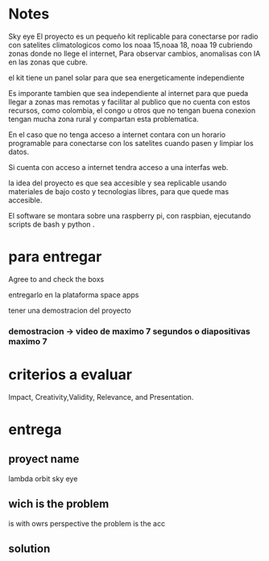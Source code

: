 * Notes

Sky eye
El proyecto es un pequeño kit replicable para conectarse por radio con satelites climatologicos como los noaa 15,noaa 18, noaa 19 cubriendo zonas donde no llege el internet, Para observar cambios, anomalisas con IA en las zonas que cubre.

el kit tiene un panel solar para que sea energeticamente independiente

Es imporante tambien que sea independiente al internet para que pueda llegar a zonas mas remotas y facilitar al publico que no cuenta con estos recursos, como colombia, el congo u otros que no tengan buena conexion tengan mucha zona rural y compartan esta problematica.

En el caso que no tenga acceso a internet contara con un horario programable para conectarse con los satelites cuando pasen y limpiar los datos.

Si cuenta con acceso a internet tendra acceso a una interfas web.

la idea del proyecto es que sea accesible y sea replicable usando materiales de bajo costo y tecnologias libres, para que quede mas accesible.

El software se montara sobre una raspberry pi, con raspbian, ejecutando scripts de bash y python .




* para entregar

Agree to and check the boxs

entregarlo en la plataforma space apps

tener una demostracion del proyecto

*** demostracion  -> video de maximo 7 segundos o diapositivas maximo 7


* criterios a evaluar

Impact, Creativity,Validity, Relevance, and Presentation. 


* entrega

** proyect name

   lambda orbit sky eye
   
** wich is the problem

is 
with owrs perspective the problem is the acc

** solution
